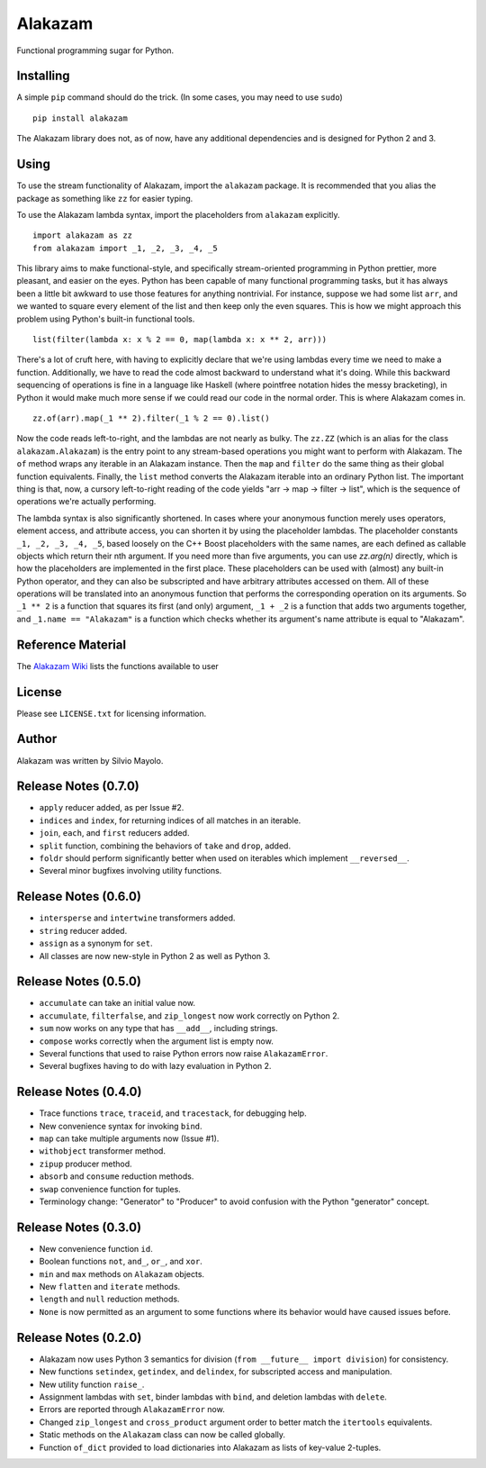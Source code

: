 
Alakazam
========

Functional programming sugar for Python.

Installing
----------

A simple ``pip`` command should do the trick. (In some cases, you may
need to use ``sudo``) ::

    pip install alakazam

The Alakazam library does not, as of now, have any additional
dependencies and is designed for Python 2 and 3.

Using
-----

To use the stream functionality of Alakazam, import the ``alakazam``
package. It is recommended that you alias the package as something
like ``zz`` for easier typing.

To use the Alakazam lambda syntax, import the placeholders from
``alakazam`` explicitly. ::

    import alakazam as zz
    from alakazam import _1, _2, _3, _4, _5

This library aims to make functional-style, and specifically
stream-oriented programming in Python prettier, more pleasant, and
easier on the eyes. Python has been capable of many functional
programming tasks, but it has always been a little bit awkward to use
those features for anything nontrivial. For instance, suppose we had
some list ``arr``, and we wanted to square every element of the list
and then keep only the even squares. This is how we might approach
this problem using Python's built-in functional tools. ::

    list(filter(lambda x: x % 2 == 0, map(lambda x: x ** 2, arr)))

There's a lot of cruft here, with having to explicitly declare that
we're using lambdas every time we need to make a
function. Additionally, we have to read the code almost backward to
understand what it's doing. While this backward sequencing of
operations is fine in a language like Haskell (where pointfree
notation hides the messy bracketing), in Python it would make much
more sense if we could read our code in the normal order. This is
where Alakazam comes in. ::

    zz.of(arr).map(_1 ** 2).filter(_1 % 2 == 0).list()

Now the code reads left-to-right, and the lambdas are not nearly as
bulky. The ``zz.ZZ`` (which is an alias for the class
``alakazam.Alakazam``) is the entry point to any stream-based
operations you might want to perform with Alakazam. The ``of`` method
wraps any iterable in an Alakazam instance. Then the ``map`` and
``filter`` do the same thing as their global function
equivalents. Finally, the ``list`` method converts the Alakazam
iterable into an ordinary Python list. The important thing is that,
now, a cursory left-to-right reading of the code yields "arr -> map ->
filter -> list", which is the sequence of operations we're actually
performing.

The lambda syntax is also significantly shortened. In cases where your
anonymous function merely uses operators, element access, and
attribute access, you can shorten it by using the placeholder
lambdas. The placeholder constants ``_1, _2, _3, _4, _5``, based
loosely on the C++ Boost placeholders with the same names, are each
defined as callable objects which return their nth argument. If you
need more than five arguments, you can use `zz.arg(n)` directly, which
is how the placeholders are implemented in the first place. These
placeholders can be used with (almost) any built-in Python operator,
and they can also be subscripted and have arbitrary attributes
accessed on them. All of these operations will be translated into an
anonymous function that performs the corresponding operation on its
arguments. So ``_1 ** 2`` is a function that squares its first (and
only) argument, ``_1 + _2`` is a function that adds two arguments
together, and ``_1.name == "Alakazam"`` is a function which checks
whether its argument's name attribute is equal to "Alakazam".

Reference Material
------------------

The `Alakazam Wiki`_ lists the functions available to user

.. _`Alakazam Wiki`: https://github.com/Mercerenies/alakazam/wiki

License
-------

Please see ``LICENSE.txt`` for licensing information.

Author
------

Alakazam was written by Silvio Mayolo.

Release Notes (0.7.0)
---------------------

* ``apply`` reducer added, as per Issue #2.

* ``indices`` and ``index``, for returning indices of all matches in
  an iterable.

* ``join``, ``each``, and ``first`` reducers added.

* ``split`` function, combining the behaviors of ``take`` and
  ``drop``, added.

* ``foldr`` should perform significantly better when used on iterables
  which implement ``__reversed__``.

* Several minor bugfixes involving utility functions.

Release Notes (0.6.0)
---------------------

* ``intersperse`` and ``intertwine`` transformers added.

* ``string`` reducer added.

* ``assign`` as a synonym for ``set``.

* All classes are now new-style in Python 2 as well as Python 3.

Release Notes (0.5.0)
---------------------

* ``accumulate`` can take an initial value now.

* ``accumulate``, ``filterfalse``, and ``zip_longest`` now work
  correctly on Python 2.

* ``sum`` now works on any type that has ``__add__``, including
  strings.

* ``compose`` works correctly when the argument list is empty now.

* Several functions that used to raise Python errors now raise
  ``AlakazamError``.

* Several bugfixes having to do with lazy evaluation in Python 2.

Release Notes (0.4.0)
---------------------

* Trace functions ``trace``, ``traceid``, and ``tracestack``, for
  debugging help.

* New convenience syntax for invoking ``bind``.

* ``map`` can take multiple arguments now (Issue #1).

* ``withobject`` transformer method.

* ``zipup`` producer method.

* ``absorb`` and ``consume`` reduction methods.

* ``swap`` convenience function for tuples.

* Terminology change: "Generator" to "Producer" to avoid confusion
  with the Python "generator" concept.

Release Notes (0.3.0)
---------------------

* New convenience function ``id``.

* Boolean functions ``not``, ``and_``, ``or_``, and ``xor``.

* ``min`` and ``max`` methods on ``Alakazam`` objects.

* New ``flatten`` and ``iterate`` methods.

* ``length`` and ``null`` reduction methods.

* ``None`` is now permitted as an argument to some functions where its
  behavior would have caused issues before.

Release Notes (0.2.0)
---------------------

* Alakazam now uses Python 3 semantics for division (``from __future__
  import division``) for consistency.

* New functions ``setindex``, ``getindex``, and ``delindex``, for
  subscripted access and manipulation.

* New utility function ``raise_``.

* Assignment lambdas with ``set``, binder lambdas with ``bind``, and
  deletion lambdas with ``delete``.

* Errors are reported through ``AlakazamError`` now.

* Changed ``zip_longest`` and ``cross_product`` argument order to
  better match the ``itertools`` equivalents.

* Static methods on the ``Alakazam`` class can now be called globally.

* Function ``of_dict`` provided to load dictionaries into Alakazam as
  lists of key-value 2-tuples.
